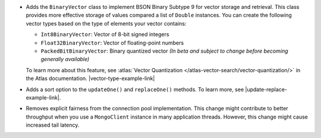 - Adds the ``BinaryVector`` class to implement BSON Binary Subtype 9 for
  vector storage and retrieval. This class provides more effective storage
  of values compared a list of ``Double`` instances. You can create the
  following vector types based on the type of elements your vector contains:

  - ``Int8BinaryVector``: Vector of 8-bit signed integers

  - ``Float32BinaryVector``: Vector of floating-point numbers
  
  - ``PackedBitBinaryVector``: Binary quantized vector *(In beta and subject to change before becoming generally available)*

  To learn more about this feature, see :atlas:`Vector Quantization </atlas-vector-search/vector-quantization/>`
  in the Atlas documentation. |vector-type-example-link|

- Adds a sort option to the ``updateOne()`` and ``replaceOne()``
  methods. To learn more, see |update-replace-example-link|.

- Removes explicit fairness from the connection pool implementation.
  This change might contribute to better throughput when you use
  a ``MongoClient`` instance in many application threads. However, this
  change might cause increased tail latency.
